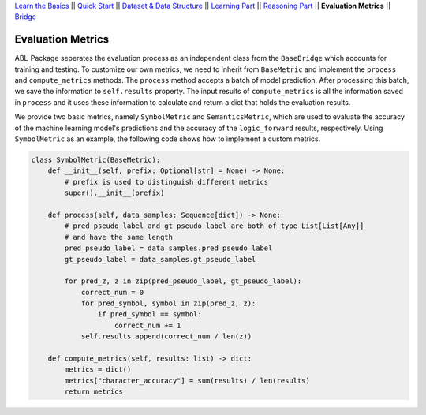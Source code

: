 `Learn the Basics <Basics.html>`_ ||
`Quick Start <Quick-Start.html>`_ ||
`Dataset & Data Structure <Datasets.html>`_ ||
`Learning Part <Learning.html>`_ ||
`Reasoning Part <Reasoning.html>`_ ||
**Evaluation Metrics** ||
`Bridge <Bridge.html>`_


Evaluation Metrics
==================

ABL-Package seperates the evaluation process as an independent class from the ``BaseBridge`` which accounts for training and testing. To customize our own metrics, we need to inherit from ``BaseMetric`` and implement the ``process`` and ``compute_metrics`` methods. The ``process`` method accepts a batch of model prediction. After processing this batch, we save the information to ``self.results`` property. The input results of ``compute_metrics`` is all the information saved in ``process`` and it uses these information to calculate and return a dict that holds the evaluation results. 

We provide two basic metrics, namely ``SymbolMetric`` and ``SemanticsMetric``, which are used to evaluate the accuracy of the machine learning model's predictions and the accuracy of the ``logic_forward`` results, respectively. Using ``SymbolMetric`` as an example, the following code shows how to implement a custom metrics.

.. code:: python

    class SymbolMetric(BaseMetric):
        def __init__(self, prefix: Optional[str] = None) -> None:
            # prefix is used to distinguish different metrics
            super().__init__(prefix)

        def process(self, data_samples: Sequence[dict]) -> None:
            # pred_pseudo_label and gt_pseudo_label are both of type List[List[Any]] 
            # and have the same length
            pred_pseudo_label = data_samples.pred_pseudo_label
            gt_pseudo_label = data_samples.gt_pseudo_label
            
            for pred_z, z in zip(pred_pseudo_label, gt_pseudo_label):
                correct_num = 0
                for pred_symbol, symbol in zip(pred_z, z):
                    if pred_symbol == symbol:
                        correct_num += 1
                self.results.append(correct_num / len(z))
        
        def compute_metrics(self, results: list) -> dict:
            metrics = dict()
            metrics["character_accuracy"] = sum(results) / len(results)
            return metrics